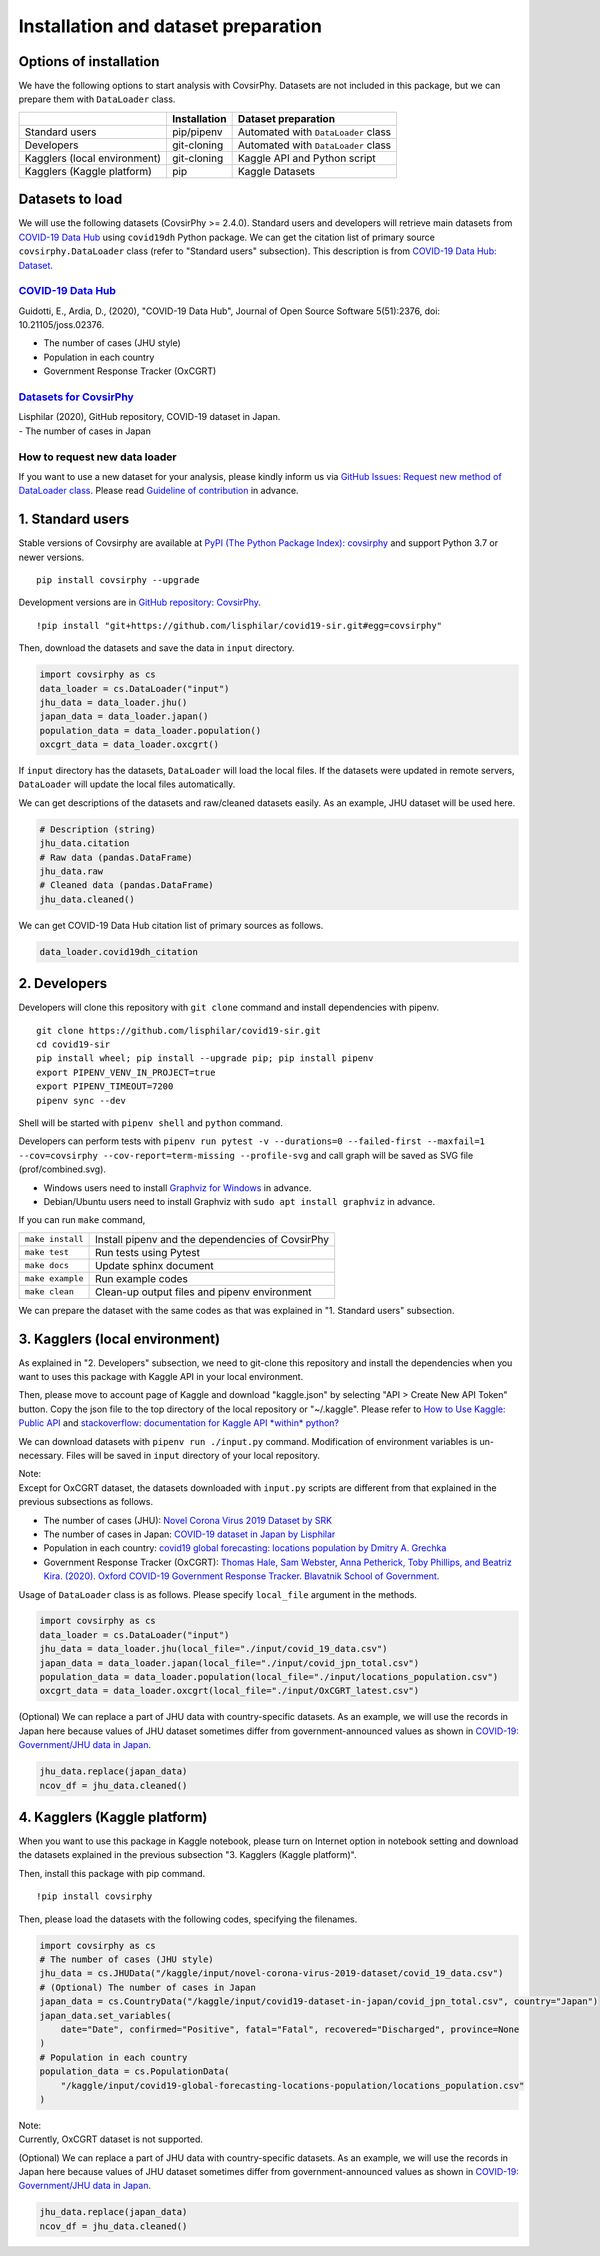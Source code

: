 Installation and dataset preparation
====================================

Options of installation
-----------------------

We have the following options to start analysis with CovsirPhy. Datasets
are not included in this package, but we can prepare them with
``DataLoader`` class.

+--------------------------------+----------------+---------------------------------------+
|                                | Installation   | Dataset preparation                   |
+================================+================+=======================================+
| Standard users                 | pip/pipenv     | Automated with ``DataLoader`` class   |
+--------------------------------+----------------+---------------------------------------+
| Developers                     | git-cloning    | Automated with ``DataLoader`` class   |
+--------------------------------+----------------+---------------------------------------+
| Kagglers (local environment)   | git-cloning    | Kaggle API and Python script          |
+--------------------------------+----------------+---------------------------------------+
| Kagglers (Kaggle platform)     | pip            | Kaggle Datasets                       |
+--------------------------------+----------------+---------------------------------------+

Datasets to load
----------------

We will use the following datasets (CovsirPhy >= 2.4.0). Standard users
and developers will retrieve main datasets from `COVID-19 Data
Hub <https://covid19datahub.io/>`__ using ``covid19dh`` Python package.
We can get the citation list of primary source ``covsirphy.DataLoader``
class (refer to "Standard users" subsection). This description is from
`COVID-19 Data Hub:
Dataset <https://covid19datahub.io/articles/data.html>`__.

`COVID-19 Data Hub <https://covid19datahub.io/>`__
~~~~~~~~~~~~~~~~~~~~~~~~~~~~~~~~~~~~~~~~~~~~~~~~~~

Guidotti, E., Ardia, D., (2020), "COVID-19 Data Hub", Journal of Open
Source Software 5(51):2376, doi: 10.21105/joss.02376.

-  The number of cases (JHU style)
-  Population in each country
-  Government Response Tracker (OxCGRT)

`Datasets for CovsirPhy <https://github.com/lisphilar/covid19-sir/tree/master/data>`__
~~~~~~~~~~~~~~~~~~~~~~~~~~~~~~~~~~~~~~~~~~~~~~~~~~~~~~~~~~~~~~~~~~~~~~~~~~~~~~~~~~~~~~

| Lisphilar (2020), GitHub repository, COVID-19 dataset in Japan.
| - The number of cases in Japan

How to request new data loader
~~~~~~~~~~~~~~~~~~~~~~~~~~~~~~

If you want to use a new dataset for your analysis, please kindly inform
us via `GitHub Issues: Request new method of DataLoader
class <https://github.com/lisphilar/covid19-sir/issues/new/?template=request-new-method-of-dataloader-class.md>`__.
Please read `Guideline of
contribution <https://lisphilar.github.io/covid19-sir/CONTRIBUTING.html>`__
in advance.

1. Standard users
-----------------

Stable versions of Covsirphy are available at `PyPI (The Python Package
Index): covsirphy <https://pypi.org/project/covsirphy/>`__ and support
Python 3.7 or newer versions.

::

    pip install covsirphy --upgrade

Development versions are in `GitHub repository:
CovsirPhy <https://github.com/lisphilar/covid19-sir>`__.

::

    !pip install "git+https://github.com/lisphilar/covid19-sir.git#egg=covsirphy"

Then, download the datasets and save the data in ``input`` directory.

.. code:: python

    import covsirphy as cs
    data_loader = cs.DataLoader("input")
    jhu_data = data_loader.jhu()
    japan_data = data_loader.japan()
    population_data = data_loader.population()
    oxcgrt_data = data_loader.oxcgrt()

If ``input`` directory has the datasets, ``DataLoader`` will load the
local files. If the datasets were updated in remote servers,
``DataLoader`` will update the local files automatically.

We can get descriptions of the datasets and raw/cleaned datasets easily.
As an example, JHU dataset will be used here.

.. code:: python

    # Description (string)
    jhu_data.citation
    # Raw data (pandas.DataFrame)
    jhu_data.raw
    # Cleaned data (pandas.DataFrame)
    jhu_data.cleaned()

We can get COVID-19 Data Hub citation list of primary sources as
follows.

.. code:: python

    data_loader.covid19dh_citation

2. Developers
-------------

Developers will clone this repository with ``git clone`` command and
install dependencies with pipenv.

::

    git clone https://github.com/lisphilar/covid19-sir.git
    cd covid19-sir
    pip install wheel; pip install --upgrade pip; pip install pipenv
    export PIPENV_VENV_IN_PROJECT=true
    export PIPENV_TIMEOUT=7200
    pipenv sync --dev

Shell will be started with ``pipenv shell`` and ``python`` command.

Developers can perform tests with
``pipenv run pytest -v --durations=0 --failed-first --maxfail=1 --cov=covsirphy --cov-report=term-missing --profile-svg``
and call graph will be saved as SVG file (prof/combined.svg).

-  Windows users need to install `Graphviz for
   Windows <https://graphviz.org/_pages/Download/Download_windows.html>`__
   in advance.
-  Debian/Ubuntu users need to install Graphviz with
   ``sudo apt install graphviz`` in advance.

If you can run ``make`` command,

+--------------------+----------------------------------------------------+
| ``make install``   | Install pipenv and the dependencies of CovsirPhy   |
+--------------------+----------------------------------------------------+
| ``make test``      | Run tests using Pytest                             |
+--------------------+----------------------------------------------------+
| ``make docs``      | Update sphinx document                             |
+--------------------+----------------------------------------------------+
| ``make example``   | Run example codes                                  |
+--------------------+----------------------------------------------------+
| ``make clean``     | Clean-up output files and pipenv environment       |
+--------------------+----------------------------------------------------+

We can prepare the dataset with the same codes as that was explained in
"1. Standard users" subsection.

3. Kagglers (local environment)
-------------------------------

As explained in "2. Developers" subsection, we need to git-clone this
repository and install the dependencies when you want to uses this
package with Kaggle API in your local environment.

Then, please move to account page of Kaggle and download "kaggle.json"
by selecting "API > Create New API Token" button. Copy the json file to
the top directory of the local repository or "~/.kaggle". Please refer
to `How to Use Kaggle: Public API <https://www.kaggle.com/docs/api>`__
and `stackoverflow: documentation for Kaggle API *within*
python? <https://stackoverflow.com/questions/55934733/documentation-for-kaggle-api-within-python#:~:text=Here%20are%20the%20steps%20involved%20in%20using%20the%20Kaggle%20API%20from%20Python.&text=Go%20to%20your%20Kaggle%20account,json%20will%20be%20downloaded>`__

We can download datasets with ``pipenv run ./input.py`` command.
Modification of environment variables is un-necessary. Files will be
saved in ``input`` directory of your local repository.

| Note:
| Except for OxCGRT dataset, the datasets downloaded with ``input.py``
  scripts are different from that explained in the previous subsections
  as follows.

-  The number of cases (JHU): `Novel Corona Virus 2019 Dataset by
   SRK <https://www.kaggle.com/sudalairajkumar/novel-corona-virus-2019-dataset>`__
-  The number of cases in Japan: `COVID-19 dataset in Japan by
   Lisphilar <https://www.kaggle.com/lisphilar/covid19-dataset-in-japan>`__
-  Population in each country: `covid19 global forecasting: locations
   population by Dmitry A.
   Grechka <https://www.kaggle.com/dgrechka/covid19-global-forecasting-locations-population>`__
-  Government Response Tracker (OxCGRT): `Thomas Hale, Sam Webster, Anna
   Petherick, Toby Phillips, and Beatriz Kira. (2020). Oxford COVID-19
   Government Response Tracker. Blavatnik School of
   Government. <https://github.com/OxCGRT/covid-policy-tracker>`__

Usage of ``DataLoader`` class is as follows. Please specify
``local_file`` argument in the methods.

.. code:: python

    import covsirphy as cs
    data_loader = cs.DataLoader("input")
    jhu_data = data_loader.jhu(local_file="./input/covid_19_data.csv")
    japan_data = data_loader.japan(local_file="./input/covid_jpn_total.csv")
    population_data = data_loader.population(local_file="./input/locations_population.csv")
    oxcgrt_data = data_loader.oxcgrt(local_file="./input/OxCGRT_latest.csv")

(Optional) We can replace a part of JHU data with country-specific
datasets. As an example, we will use the records in Japan here because
values of JHU dataset sometimes differ from government-announced values
as shown in `COVID-19: Government/JHU data in
Japan <https://www.kaggle.com/lisphilar/covid-19-government-jhu-data-in-japan>`__.

.. code:: python

    jhu_data.replace(japan_data)
    ncov_df = jhu_data.cleaned()

4. Kagglers (Kaggle platform)
-----------------------------

When you want to use this package in Kaggle notebook, please turn on
Internet option in notebook setting and download the datasets explained
in the previous subsection "3. Kagglers (Kaggle platform)".

Then, install this package with pip command.

::

    !pip install covsirphy

Then, please load the datasets with the following codes, specifying the
filenames.

.. code:: python

    import covsirphy as cs
    # The number of cases (JHU style)
    jhu_data = cs.JHUData("/kaggle/input/novel-corona-virus-2019-dataset/covid_19_data.csv")
    # (Optional) The number of cases in Japan
    japan_data = cs.CountryData("/kaggle/input/covid19-dataset-in-japan/covid_jpn_total.csv", country="Japan")
    japan_data.set_variables(
        date="Date", confirmed="Positive", fatal="Fatal", recovered="Discharged", province=None
    )
    # Population in each country
    population_data = cs.PopulationData(
        "/kaggle/input/covid19-global-forecasting-locations-population/locations_population.csv"
    )

| Note:
| Currently, OxCGRT dataset is not supported.

(Optional) We can replace a part of JHU data with country-specific
datasets. As an example, we will use the records in Japan here because
values of JHU dataset sometimes differ from government-announced values
as shown in `COVID-19: Government/JHU data in
Japan <https://www.kaggle.com/lisphilar/covid-19-government-jhu-data-in-japan>`__.

.. code:: python

    jhu_data.replace(japan_data)
    ncov_df = jhu_data.cleaned()
